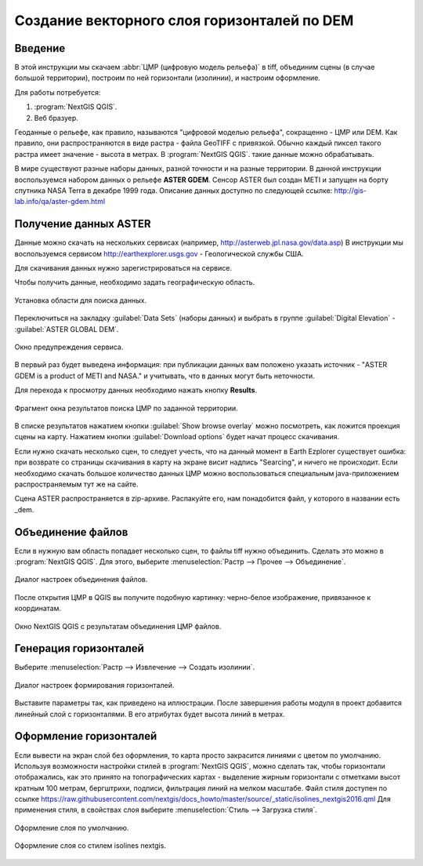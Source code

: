 .. sectionauthor:: Артём Светлов <artem.svetlov@nextgis.ru>
.. sectionauthor:: Дмитрий Барышников <dmitry.baryshnikov@nextgis.ru>

.. _howto_relief:

Создание векторного слоя горизонталей по DEM
============================================

Введение
----------------------------

В этой инструкции мы скачаем :abbr:`ЦМР (цифровую модель рельефа)` в tiff, объединим
сцены (в случае большой территории), построим по ней горизонтали (изолинии), и 
настроим оформление.
 
Для работы потребуется:

#. :program:`NextGIS QGIS`.
#. Веб бразуер.

Геоданные о рельефе, как правило, называются "цифровой моделью рельефа", 
сокращенно - ЦМР или DEM. Как правило, они распространяются в виде растра - файла 
GeoTIFF с привязкой. Обычно каждый пиксел такого растра имеет значение - высота в метрах. 
В :program:`NextGIS QGIS`. такие данные можно обрабатывать.
 
В мире существуют разные наборы данных, разной точности и на разные территории. 
В данной инструкции воспользуемся набором данных о рельефе **ASTER GDEM**. Сенсор 
ASTER был создан METI и запущен на борту спутника NASA Terra в декабре 1999 года. 
Описание данных доступно по следующей ссылке: http://gis-lab.info/qa/aster-gdem.html

Получение данных ASTER
----------------------------

Данные можно скачать на нескольких сервисах (например, http://asterweb.jpl.nasa.gov/data.asp)
В инструкции мы воспользуемся сервисом http://earthexplorer.usgs.gov - 
Геологической службы США.

Для скачивания данных нужно зарегистрироваться на сервисе.

Чтобы получить данные, необходимо задать географическую область.

.. figure:: _static/reliefEarthExplorer01.png
   :name: howto_reliefEarthExplorer01
   :align: center
   :width: 15cm

   Установка области для поиска данных.

Переключиться на закладку :guilabel:`Data Sets` (наборы данных) и выбрать в 
группе :guilabel:`Digital Elevation` - :guilabel:`ASTER GLOBAL DEM`.

.. figure:: _static/reliefEarthExplorer02.png
   :name: howto_reliefEarthExplorer02
   :align: center
   :width: 15cm

   Окно предупреждения сервиса.


В первый раз будет выведена информация: 
при публикации данных вам положено указать источник - "ASTER GDEM is a product of METI and NASA." и учитывать, что в данных могут быть неточности.

Для перехода к просмотру данных необходимо нажать кнопку **Results**.

.. figure:: _static/reliefEarthExplorer03.png
   :name: howto_reliefEarthExplorer03
   :align: center
   :width: 15cm
   
   Фрагмент окна результатов поиска ЦМР по заданной территории.

В списке результатов нажатием кнопки :guilabel:`Show browse overlay` можно 
посмотреть, как ложится проекция сцены на карту. Нажатием кнопки 
:guilabel:`Download options` будет начат процесс скачивания.

Если нужно скачать несколько сцен, то следует учесть, что на данный момент в
Earth Ezplorer существует ошибка: при возврате со страницы скачивания в карту на 
экране висит надпись "Searcing", и ничего не происходит. Если необходимо скачать
большое количество данных ЦМР можно воспользоваться специальным java-приложением
распространяемым тут же на сайте.

Сцена ASTER распространяется в zip-архиве. Распакуйте его, нам понадобится файл, 
у которого в названии есть _dem.

Объединение файлов
------------------

Если в нужную вам область попадает несколько сцен, то файлы tiff нужно объединить.
Сделать это можно в :program:`NextGIS QGIS`. Для этого, выберите :menuselection:`Растр --> Прочее --> Объединение`.


.. figure:: _static/reliefMerge.png
   :name: howto_reliefMerge
   :align: center
   :width: 15cm
   
   Диалог настроек объединения файлов.

После открытия ЦМР в QGIS вы получите подобную картинку: черно-белое изображение, 
привязанное к координатам. 


.. figure:: _static/reliefDEM1.png
   :name: howto_reliefDEM1
   :align: center
   :width: 15cm
   
   Окно NextGIS QGIS с результатам объединения ЦМР файлов.


Генерация горизонталей
-------------------------------

Выберите :menuselection:`Растр --> Извлечение --> Создать изолинии`.

.. figure:: _static/reliefGenerateIsolines.png
   :name: howto_reliefGenerateIsolines
   :align: center
   :width: 15cm
   
   Диалог настроек формирования горизонталей.

Выставите параметры так, как приведено на иллюстрации. После завершения работы 
модуля в проект добавится линейный слой с горизонталями. В его атрибутах будет 
высота линий в метрах.

Оформление горизонталей
---------------------------------

Если вывести на экран слой без оформления, то карта просто закрасится линиями с
цветом по умолчанию. Используя возможности настройки стилей в 
:program:`NextGIS QGIS`, можно сделать так, чтобы горизонтали отображались, как 
это принято на топографических картах - выделение жирным горизонтали с отметками 
высот кратным 100 метрам, бергштрихи, подписи, фильтрация линий на мелком масштабе. 
Файл стиля доступен по ссылке https://raw.githubusercontent.com/nextgis/docs_howto/master/source/_static/isolines_nextgis2016.qml
Для применения стиля, в свойствах слоя выберите :menuselection:`Стиль --> Загрузка стиля`.


.. figure:: _static/reliefIsolinesStyle1.png
   :name: howto_reliefIsolinesStyle1
   :align: center


   Оформление слоя по умолчанию.


.. figure:: _static/reliefIsolinesStyle2.png
   :name: howto_reliefIsolinesStyle2
   :align: center


   Оформление слоя со стилем isolines nextgis.

